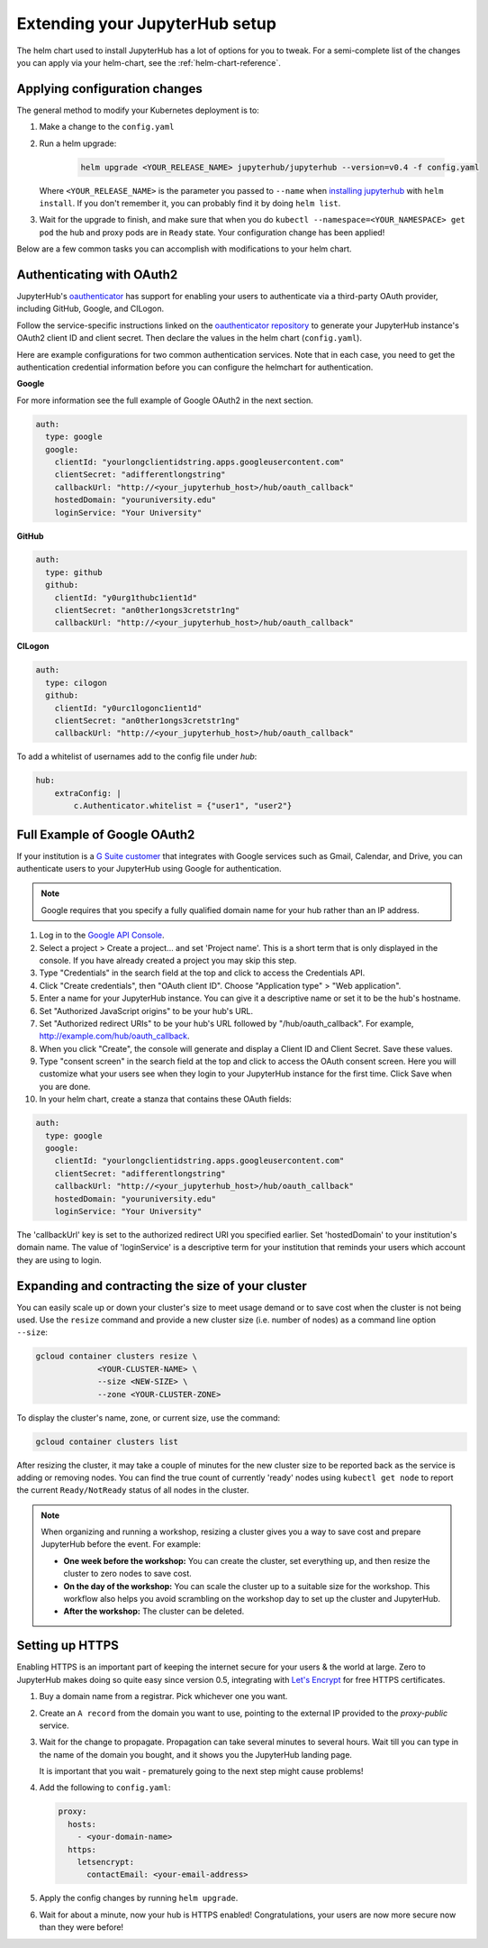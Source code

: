 .. _extending-jupyterhub:

Extending your JupyterHub setup
===============================

The helm chart used to install JupyterHub has a lot of options for you to tweak.
For a semi-complete list of the changes you can apply via your helm-chart,
see the :ref:`helm-chart-reference`.

.. _apply-config-changes:

Applying configuration changes
------------------------------

The general method to modify your Kubernetes deployment is to:

1. Make a change to the ``config.yaml``
2. Run a helm upgrade:

     .. code-block:: bash

        helm upgrade <YOUR_RELEASE_NAME> jupyterhub/jupyterhub --version=v0.4 -f config.yaml

   Where ``<YOUR_RELEASE_NAME>`` is the parameter you passed to ``--name`` when
   `installing jupyterhub <setup-jupyterhub.html#install-jupyterhub>`_ with
   ``helm install``. If you don't remember it, you can probably find it by doing
   ``helm list``.
3. Wait for the upgrade to finish, and make sure that when you do
   ``kubectl --namespace=<YOUR_NAMESPACE> get pod`` the hub and proxy pods are
   in ``Ready`` state. Your configuration change has been applied!

Below are a few common tasks you can accomplish with modifications to your
helm chart.

Authenticating with OAuth2
--------------------------

JupyterHub's `oauthenticator <https://github.com/jupyterhub/oauthenticator>`_
has support for enabling your users to authenticate via a third-party OAuth
provider, including GitHub, Google, and CILogon.

Follow the service-specific instructions linked on the
`oauthenticator repository <https://github.com/jupyterhub/oauthenticator>`_
to generate your JupyterHub instance's OAuth2 client ID and client secret. Then
declare the values in the helm chart (``config.yaml``).

Here are example configurations for two common authentication services. Note
that in each case, you need to get the authentication credential information
before you can configure the helmchart for authentication.

**Google**

For more information see the full example of Google OAuth2 in the next section.

.. code-block:: yaml

    auth:
      type: google
      google:
        clientId: "yourlongclientidstring.apps.googleusercontent.com"
        clientSecret: "adifferentlongstring"
        callbackUrl: "http://<your_jupyterhub_host>/hub/oauth_callback"
        hostedDomain: "youruniversity.edu"
        loginService: "Your University"

**GitHub**

.. code-block:: yaml

      auth:
        type: github
        github:
          clientId: "y0urg1thubc1ient1d"
          clientSecret: "an0ther1ongs3cretstr1ng"
          callbackUrl: "http://<your_jupyterhub_host>/hub/oauth_callback"

**CILogon**

.. code-block:: yaml

      auth:
        type: cilogon
        github:
          clientId: "y0urc1logonc1ient1d"
          clientSecret: "an0ther1ongs3cretstr1ng"
          callbackUrl: "http://<your_jupyterhub_host>/hub/oauth_callback"


To add a whitelist of usernames add to the config file under `hub`:

.. code-block:: yaml

     hub:
         extraConfig: |
             c.Authenticator.whitelist = {"user1", "user2"}

Full Example of Google OAuth2
-----------------------------

If your institution is a `G Suite customer <https://gsuite.google.com>`_ that
integrates with Google services such as Gmail, Calendar, and Drive, you can
authenticate users to your JupyterHub using Google for authentication.

.. note::
       Google requires that you specify a fully qualified domain name for your
       hub rather than an IP address.

1. Log in to the `Google API Console <https://console.developers.google.com>`_.

2. Select a project > Create a project... and set 'Project name'. This is a
   short term that is only displayed in the console. If you have already
   created a project you may skip this step.

3. Type "Credentials" in the search field at the top and click to access the
   Credentials API.

4. Click "Create credentials", then "OAuth client ID". Choose
   "Application type" > "Web application".

5. Enter a name for your JupyterHub instance. You can give it a descriptive
   name or set it to be the hub's hostname.

6. Set "Authorized JavaScript origins" to be your hub's URL.

7. Set "Authorized redirect URIs" to be your hub's URL followed by
   "/hub/oauth_callback". For example, http://example.com/hub/oauth_callback.

8. When you click "Create", the console will generate and display a Client ID
   and Client Secret. Save these values.

9. Type "consent screen" in the search field at the top and click to access the
   OAuth consent screen. Here you will customize what your users see when they
   login to your JupyterHub instance for the first time. Click Save when you
   are done.

10. In your helm chart, create a stanza that contains these OAuth fields:

.. code-block:: bash

    auth:
      type: google
      google:
        clientId: "yourlongclientidstring.apps.googleusercontent.com"
        clientSecret: "adifferentlongstring"
        callbackUrl: "http://<your_jupyterhub_host>/hub/oauth_callback"
        hostedDomain: "youruniversity.edu"
        loginService: "Your University"

The 'callbackUrl' key is set to the authorized redirect URI you specified
earlier. Set 'hostedDomain' to your institution's domain name. The value of
'loginService' is a descriptive term for your institution that reminds your
users which account they are using to login.

Expanding and contracting the size of your cluster
--------------------------------------------------

You can easily scale up or down your cluster's size to meet usage demand or to
save cost when the cluster is not being used. Use the ``resize`` command and
provide a new cluster size (i.e. number of nodes) as a command line option
``--size``:

.. code-block:: bash

   gcloud container clusters resize \
                <YOUR-CLUSTER-NAME> \
                --size <NEW-SIZE> \
                --zone <YOUR-CLUSTER-ZONE>

To display the cluster's name, zone, or current size, use the command:

.. code-block:: bash

   gcloud container clusters list

After resizing the cluster, it may take a couple of minutes for the new cluster
size to be reported back as the service is adding or removing nodes. You can
find the true count of currently 'ready' nodes using ``kubectl get node`` to
report the current ``Ready/NotReady`` status of all nodes in the cluster.

.. note::

   When organizing and running a workshop, resizing a cluster gives you a way
   to save cost and prepare JupyterHub before the event. For example:

   - **One week before the workshop:** You can create the cluster, set
     everything up, and then resize the cluster to zero nodes to save cost.
   - **On the day of the workshop:** You can scale the cluster up to a suitable
     size for the workshop. This workflow also helps you avoid scrambling on
     the workshop day to set up the cluster and JupyterHub.
   - **After the workshop:** The cluster can be deleted.


Setting up HTTPS
----------------

Enabling HTTPS is an important part of keeping the internet secure for
your users & the world at large. Zero to JupyterHub makes doing so quite
easy since version 0.5, integrating with `Let's Encrypt <https://letsencrypt.org/>`_
for free HTTPS certificates.

1. Buy a domain name from a registrar. Pick whichever one you want.
2. Create an ``A record`` from the domain you want to use, pointing to the
   external IP provided to the `proxy-public` service.
3. Wait for the change to propagate. Propagation can take several minutes to
   several hours. Wait till you can type in the name of the domain you bought,
   and it shows you the JupyterHub landing page.

   It is important that you wait - prematurely going to the next step might cause problems!

4. Add the following to ``config.yaml``:

   .. code-block:: yaml

     proxy:
       hosts:
         - <your-domain-name>
       https:
         letsencrypt:
           contactEmail: <your-email-address>

5. Apply the config changes by running ``helm upgrade``.
6. Wait for about a minute, now your hub is HTTPS enabled! Congratulations, your
   users are now more secure now than they were before!
